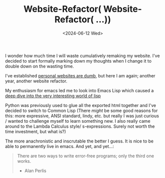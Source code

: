#+TITLE: Website-Refactor( Website-Refactor( ...))
#+DATE: <2024-06-12 Wed>

I wonder how much time I will waste cumulatively remaking my website.
I've decided to start formally marking down my thoughts when I change it to double down on the wasting time.

I've established [[../personal_websites_are_dumb/][personal websites are dumb]], but here I am again; another year, another website refactor.

My enthusiasm for emacs led me to look into Emacs Lisp which caused a [[../../../Articles/Programming/a-lispy-interlude/][deep dive into the very interesting world of lisp]]

Python was previously used to glue all the exported html together and I've decided to switch to Common Lisp
(There /might/ be some good reasons for this:
more expressive, ANSI standard, lindy, etc. but really I was just curious / wanted to challenge myself to learn something new. I also
really came around to the Lambda Calculus style/ s-expressions. Surely not worth the time investment, but what is?)

The more anachronistic and inscrutable the better I guess.
It is nice to be able to permanently live in emacs.
And yet, and yet...:

#+BEGIN_QUOTE
There are two ways to write error-free programs; only the third one works.
- Alan Perlis
#+END_QUOTE





